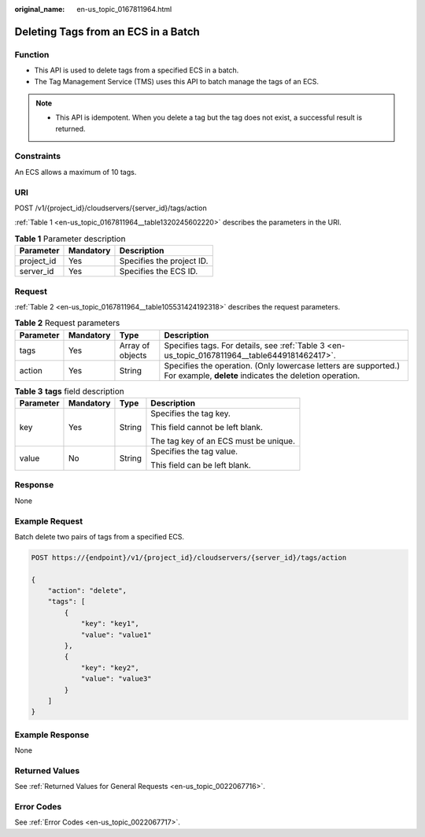 :original_name: en-us_topic_0167811964.html

.. _en-us_topic_0167811964:

Deleting Tags from an ECS in a Batch
====================================

Function
--------

-  This API is used to delete tags from a specified ECS in a batch.
-  The Tag Management Service (TMS) uses this API to batch manage the tags of an ECS.

.. note::

   -  This API is idempotent. When you delete a tag but the tag does not exist, a successful result is returned.

Constraints
-----------

An ECS allows a maximum of 10 tags.

URI
---

POST /v1/{project_id}/cloudservers/{server_id}/tags/action

:ref:`Table 1 <en-us_topic_0167811964__table1320245602220>` describes the parameters in the URI.

.. _en-us_topic_0167811964__table1320245602220:

.. table:: **Table 1** Parameter description

   ========== ========= =========================
   Parameter  Mandatory Description
   ========== ========= =========================
   project_id Yes       Specifies the project ID.
   server_id  Yes       Specifies the ECS ID.
   ========== ========= =========================

Request
-------

:ref:`Table 2 <en-us_topic_0167811964__table105531424192318>` describes the request parameters.

.. _en-us_topic_0167811964__table105531424192318:

.. table:: **Table 2** Request parameters

   +-----------+-----------+------------------+----------------------------------------------------------------------------------------------------------------------------+
   | Parameter | Mandatory | Type             | Description                                                                                                                |
   +===========+===========+==================+============================================================================================================================+
   | tags      | Yes       | Array of objects | Specifies tags. For details, see :ref:`Table 3 <en-us_topic_0167811964__table6449181462417>`.                              |
   +-----------+-----------+------------------+----------------------------------------------------------------------------------------------------------------------------+
   | action    | Yes       | String           | Specifies the operation. (Only lowercase letters are supported.) For example, **delete** indicates the deletion operation. |
   +-----------+-----------+------------------+----------------------------------------------------------------------------------------------------------------------------+

.. _en-us_topic_0167811964__table6449181462417:

.. table:: **Table 3** **tags** field description

   +-----------------+-----------------+-----------------+---------------------------------------+
   | Parameter       | Mandatory       | Type            | Description                           |
   +=================+=================+=================+=======================================+
   | key             | Yes             | String          | Specifies the tag key.                |
   |                 |                 |                 |                                       |
   |                 |                 |                 | This field cannot be left blank.      |
   |                 |                 |                 |                                       |
   |                 |                 |                 | The tag key of an ECS must be unique. |
   +-----------------+-----------------+-----------------+---------------------------------------+
   | value           | No              | String          | Specifies the tag value.              |
   |                 |                 |                 |                                       |
   |                 |                 |                 | This field can be left blank.         |
   +-----------------+-----------------+-----------------+---------------------------------------+

Response
--------

None

Example Request
---------------

Batch delete two pairs of tags from a specified ECS.

.. code-block:: text

   POST https://{endpoint}/v1/{project_id}/cloudservers/{server_id}/tags/action

   {
       "action": "delete",
       "tags": [
           {
               "key": "key1",
               "value": "value1"
           },
           {
               "key": "key2",
               "value": "value3"
           }
       ]
   }

Example Response
----------------

None

Returned Values
---------------

See :ref:`Returned Values for General Requests <en-us_topic_0022067716>`.

Error Codes
-----------

See :ref:`Error Codes <en-us_topic_0022067717>`.
